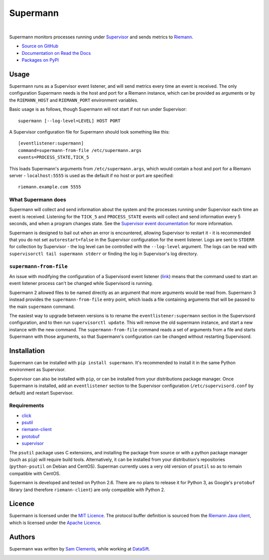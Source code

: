 =========
Supermann
=========

.. image:: http://img.shields.io/pypi/v/supermann.svg?style=flat-square
    :target: https://pypi.python.org/pypi/supermann

.. image:: http://img.shields.io/pypi/l/supermann.svg?style=flat-square
    :target: https://pypi.python.org/pypi/supermann

.. image:: http://img.shields.io/travis/borntyping/supermann/master.svg?style=flat-square
    :target: https://travis-ci.org/borntyping/supermann

|

Supermann monitors processes running under `Supervisor <http://supervisord.org/>`_ and sends metrics to `Riemann <http://riemann.io/>`_.

* `Source on GitHub <https://github.com/borntyping/supermann>`_
* `Documentation on Read the Docs <http://supermann.readthedocs.org/en/latest/>`_
* `Packages on PyPI <https://pypi.python.org/pypi/supermann>`_

Usage
-----

Supermann runs as a Supervisor event listener, and will send metrics every time an event is received. The only configuration Supermann needs is the host and port for a Riemann instance, which can be provided as arguments or by the ``RIEMANN_HOST`` and ``RIEMANN_PORT`` environment variables.

Basic usage is as follows, though Supermann will not start if not run under Supervisor::

    supermann [--log-level=LEVEL] HOST PORT

A Supervisor configuration file for Supermann should look something like this::

    [eventlistener:supermann]
    command=supermann-from-file /etc/supermann.args
    events=PROCESS_STATE,TICK_5

This loads Supermann's arguments from ``/etc/supermann.args``, which would contain a host and port for a Riemann server - ``localhost:5555`` is used as the default if no host or port are specified::

    riemann.example.com 5555

What Supermann does
^^^^^^^^^^^^^^^^^^^

Supermann will collect and send information about the system and the processes running under Supervisor each time an event is received. Listening for the ``TICK_5`` and ``PROCESS_STATE`` events will collect and send information every 5 seconds, and when a program changes state. See the `Supervisor event documentation <http://supervisord.org/events.html>`_ for more information.

Supermann is designed to bail out when an error is encountered, allowing Supervisor to restart it - it is recommended that you do not set ``autorestart=false`` in the Supervisor configuration for the event listener. Logs are sent to ``STDERR`` for collection by Supervisor - the log level can be controlled with the ``--log-level`` argument. The logs can be read with ``supervisorctl tail supermann stderr`` or finding the log in Supervisor's log directory.

``supermann-from-file``
^^^^^^^^^^^^^^^^^^^^^^^

An issue with modifying the configuration of a Supervisord event listener (`link <https://github.com/Supervisor/supervisor/issues/339>`_) means that the command used to start an event listener process can't be changed while Supervisord is running.

Supermann 2 allowed files to be named directly as an argument that more arguments would be read from. Supermann 3 instead provides the ``supermann-from-file`` entry point, which loads a file containing arguments that will be passed to the main ``supermann`` command.

The easiest way to upgrade between versions is to rename the ``eventlistener:supermann`` section in the Supervisord configuration, and to then run ``supervisorctl update``. This will remove the old supermann instance, and start a new instance with the new command. The ``supermann-from-file`` command reads a set of arguments from a file and starts Supermann with those arguments, so that Supermann's configuration can be changed without restarting Supervisord.

Installation
------------

Supermann can be installed with ``pip install supermann``. It's recommended to install it in the same Python environment as Supervisor.

Supervisor can also be installed with ``pip``, or can be installed from your distributions package manager. Once Supermann is installed, add an ``eventlistener`` section to the Supervisor configuration (``/etc/supervisord.conf`` by default) and restart Supervisor.

Requirements
^^^^^^^^^^^^

* `click <https://pypi.python.org/pypi/click>`_
* `psutil <https://pypi.python.org/pypi/psutil>`_
* `riemann-client <https://pypi.python.org/pypi/riemann-client>`_
* `protobuf <https://pypi.python.org/pypi/protobuf>`_
* `supervisor <https://pypi.python.org/pypi/supervisor>`__

The ``psutil`` package uses C extensions, and installing the package from source or with a python package manager (such as ``pip``) will require build tools. Alternatively, it can be installed from your distribution's repositories (``python-psutil`` on Debian and CentOS). Superman currently uses a very old version of ``psutil`` so as to remain compatible with CentOS.

Supermann is developed and tested on Python 2.6. There are no plans to release it for Python 3, as Google's ``protobuf`` library (and therefore ``riemann-client``) are only compatible with Python 2.

Licence
-------

Supermann is licensed under the `MIT Licence <http://opensource.org/licenses/MIT>`_. The protocol buffer definition is sourced from the `Riemann Java client <https://github.com/aphyr/riemann-java-client/blob/0c4a1a255be6f33069d7bb24d0cc7efb71bf4bc8/src/main/proto/riemann/proto.proto>`_, which is licensed under the `Apache Licence <http://www.apache.org/licenses/LICENSE-2.0>`_.

Authors
-------

Supermann was written by `Sam Clements <https://github.com/borntyping>`_, while working at `DataSift <https://datasift.com>`_.

.. image:: https://0.gravatar.com/avatar/8dd5661684a7385fe723b7e7588e91ee?d=https%3A%2F%2Fidenticons.github.com%2Fe83ef7586374403a328e175927b98cac.png&r=x&s=40
.. image:: https://1.gravatar.com/avatar/a3a6d949b43b6b880ffb3e277a65f49d?d=https%3A%2F%2Fidenticons.github.com%2F065affbc170e2511eeacb3bd0e975ec1.png&r=x&s=40
